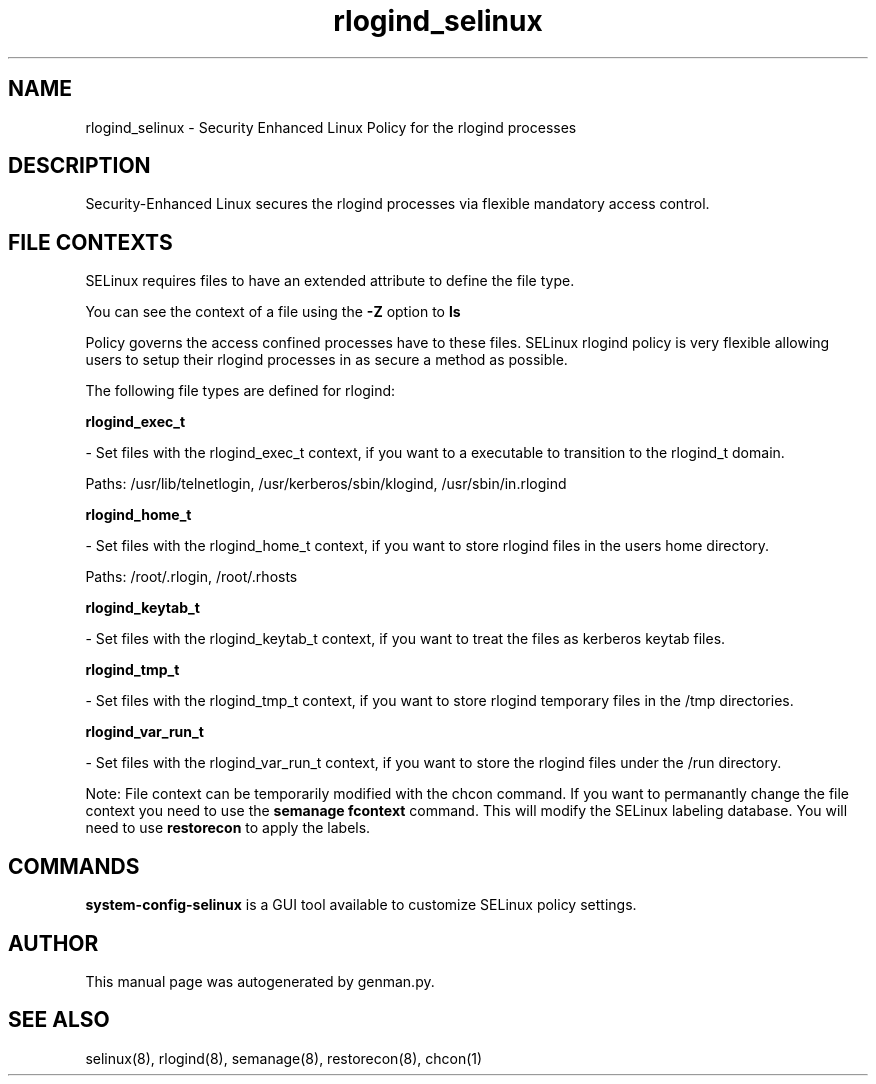 .TH  "rlogind_selinux"  "8"  "rlogind" "dwalsh@redhat.com" "rlogind SELinux Policy documentation"
.SH "NAME"
rlogind_selinux \- Security Enhanced Linux Policy for the rlogind processes
.SH "DESCRIPTION"

Security-Enhanced Linux secures the rlogind processes via flexible mandatory access
control.  
.SH FILE CONTEXTS
SELinux requires files to have an extended attribute to define the file type. 
.PP
You can see the context of a file using the \fB\-Z\fP option to \fBls\bP
.PP
Policy governs the access confined processes have to these files. 
SELinux rlogind policy is very flexible allowing users to setup their rlogind processes in as secure a method as possible.
.PP 
The following file types are defined for rlogind:


.EX
.B rlogind_exec_t 
.EE

- Set files with the rlogind_exec_t context, if you want to a executable to transition to the rlogind_t domain.

.br
Paths: 
/usr/lib/telnetlogin, /usr/kerberos/sbin/klogind, /usr/sbin/in\.rlogind

.EX
.B rlogind_home_t 
.EE

- Set files with the rlogind_home_t context, if you want to store rlogind files in the users home directory.

.br
Paths: 
/root/\.rlogin, /root/\.rhosts

.EX
.B rlogind_keytab_t 
.EE

- Set files with the rlogind_keytab_t context, if you want to treat the files as kerberos keytab files.


.EX
.B rlogind_tmp_t 
.EE

- Set files with the rlogind_tmp_t context, if you want to store rlogind temporary files in the /tmp directories.


.EX
.B rlogind_var_run_t 
.EE

- Set files with the rlogind_var_run_t context, if you want to store the rlogind files under the /run directory.

Note: File context can be temporarily modified with the chcon command.  If you want to permanantly change the file context you need to use the 
.B semanage fcontext 
command.  This will modify the SELinux labeling database.  You will need to use
.B restorecon
to apply the labels.

.SH "COMMANDS"

.PP
.B system-config-selinux 
is a GUI tool available to customize SELinux policy settings.

.SH AUTHOR	
This manual page was autogenerated by genman.py.

.SH "SEE ALSO"
selinux(8), rlogind(8), semanage(8), restorecon(8), chcon(1)
